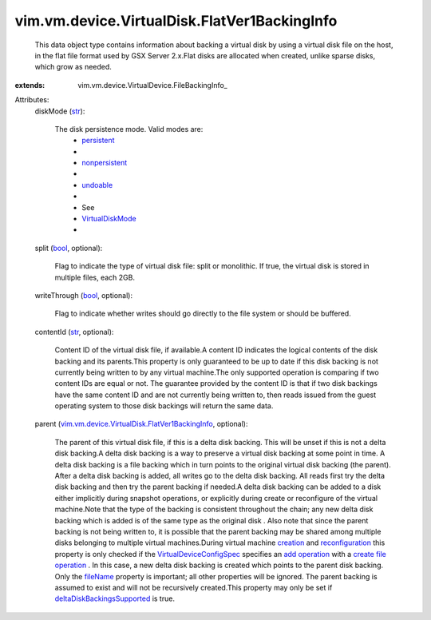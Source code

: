
vim.vm.device.VirtualDisk.FlatVer1BackingInfo
=============================================
  This data object type contains information about backing a virtual disk by using a virtual disk file on the host, in the flat file format used by GSX Server 2.x.Flat disks are allocated when created, unlike sparse disks, which grow as needed.
:extends: vim.vm.device.VirtualDevice.FileBackingInfo_

Attributes:
    diskMode (`str <https://docs.python.org/2/library/stdtypes.html>`_):

       The disk persistence mode. Valid modes are:
        * `persistent <vim/vm/device/VirtualDiskOption/DiskMode.rst#persistent>`_
        * 
        * `nonpersistent <vim/vm/device/VirtualDiskOption/DiskMode.rst#nonpersistent>`_
        * 
        * `undoable <vim/vm/device/VirtualDiskOption/DiskMode.rst#undoable>`_
        * 
        * See
        * `VirtualDiskMode <vim/vm/device/VirtualDiskOption/DiskMode.rst>`_
        * 
    split (`bool <https://docs.python.org/2/library/stdtypes.html>`_, optional):

       Flag to indicate the type of virtual disk file: split or monolithic. If true, the virtual disk is stored in multiple files, each 2GB.
    writeThrough (`bool <https://docs.python.org/2/library/stdtypes.html>`_, optional):

       Flag to indicate whether writes should go directly to the file system or should be buffered.
    contentId (`str <https://docs.python.org/2/library/stdtypes.html>`_, optional):

       Content ID of the virtual disk file, if available.A content ID indicates the logical contents of the disk backing and its parents.This property is only guaranteed to be up to date if this disk backing is not currently being written to by any virtual machine.The only supported operation is comparing if two content IDs are equal or not. The guarantee provided by the content ID is that if two disk backings have the same content ID and are not currently being written to, then reads issued from the guest operating system to those disk backings will return the same data.
    parent (`vim.vm.device.VirtualDisk.FlatVer1BackingInfo <vim/vm/device/VirtualDisk/FlatVer1BackingInfo.rst>`_, optional):

       The parent of this virtual disk file, if this is a delta disk backing. This will be unset if this is not a delta disk backing.A delta disk backing is a way to preserve a virtual disk backing at some point in time. A delta disk backing is a file backing which in turn points to the original virtual disk backing (the parent). After a delta disk backing is added, all writes go to the delta disk backing. All reads first try the delta disk backing and then try the parent backing if needed.A delta disk backing can be added to a disk either implicitly during snapshot operations, or explicitly during create or reconfigure of the virtual machine.Note that the type of the backing is consistent throughout the chain; any new delta disk backing which is added is of the same type as the original disk . Also note that since the parent backing is not being written to, it is possible that the parent backing may be shared among multiple disks belonging to multiple virtual machines.During virtual machine `creation <vim/Folder.rst#createVm>`_ and `reconfiguration <vim/VirtualMachine.rst#reconfigure>`_ this property is only checked if the `VirtualDeviceConfigSpec <vim/vm/device/VirtualDeviceSpec.rst>`_ specifies an `add operation <vim/vm/device/VirtualDeviceSpec/Operation.rst#add>`_ with a `create file operation <vim/vm/device/VirtualDeviceSpec/FileOperation.rst#create>`_ . In this case, a new delta disk backing is created which points to the parent disk backing. Only the `fileName <vim/vm/device/VirtualDevice/FileBackingInfo.rst#fileName>`_ property is important; all other properties will be ignored. The parent backing is assumed to exist and will not be recursively created.This property may only be set if `deltaDiskBackingsSupported <vim/host/Capability.rst#deltaDiskBackingsSupported>`_ is true.
